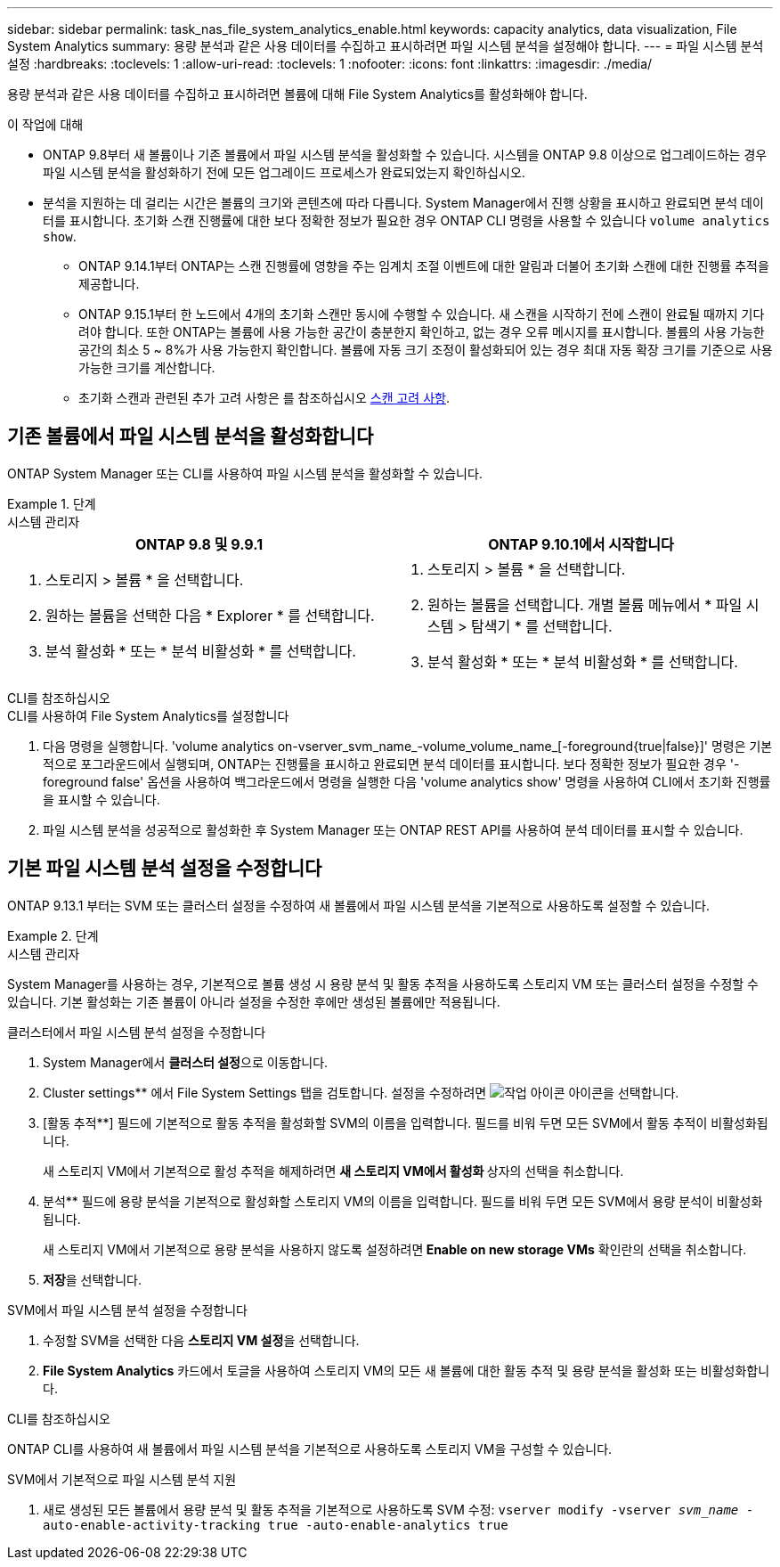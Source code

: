 ---
sidebar: sidebar 
permalink: task_nas_file_system_analytics_enable.html 
keywords: capacity analytics, data visualization, File System Analytics 
summary: 용량 분석과 같은 사용 데이터를 수집하고 표시하려면 파일 시스템 분석을 설정해야 합니다. 
---
= 파일 시스템 분석 설정
:hardbreaks:
:toclevels: 1
:allow-uri-read: 
:toclevels: 1
:nofooter: 
:icons: font
:linkattrs: 
:imagesdir: ./media/


[role="lead"]
용량 분석과 같은 사용 데이터를 수집하고 표시하려면 볼륨에 대해 File System Analytics를 활성화해야 합니다.

.이 작업에 대해
* ONTAP 9.8부터 새 볼륨이나 기존 볼륨에서 파일 시스템 분석을 활성화할 수 있습니다. 시스템을 ONTAP 9.8 이상으로 업그레이드하는 경우 파일 시스템 분석을 활성화하기 전에 모든 업그레이드 프로세스가 완료되었는지 확인하십시오.
* 분석을 지원하는 데 걸리는 시간은 볼륨의 크기와 콘텐츠에 따라 다릅니다. System Manager에서 진행 상황을 표시하고 완료되면 분석 데이터를 표시합니다. 초기화 스캔 진행률에 대한 보다 정확한 정보가 필요한 경우 ONTAP CLI 명령을 사용할 수 있습니다 `volume analytics show`.
+
** ONTAP 9.14.1부터 ONTAP는 스캔 진행률에 영향을 주는 임계치 조절 이벤트에 대한 알림과 더불어 초기화 스캔에 대한 진행률 추적을 제공합니다.
** ONTAP 9.15.1부터 한 노드에서 4개의 초기화 스캔만 동시에 수행할 수 있습니다. 새 스캔을 시작하기 전에 스캔이 완료될 때까지 기다려야 합니다. 또한 ONTAP는 볼륨에 사용 가능한 공간이 충분한지 확인하고, 없는 경우 오류 메시지를 표시합니다. 볼륨의 사용 가능한 공간의 최소 5 ~ 8%가 사용 가능한지 확인합니다. 볼륨에 자동 크기 조정이 활성화되어 있는 경우 최대 자동 확장 크기를 기준으로 사용 가능한 크기를 계산합니다.
** 초기화 스캔과 관련된 추가 고려 사항은 를 참조하십시오 xref:./file-system-analytics/considerations-concept.html#scan-considerations[스캔 고려 사항].






== 기존 볼륨에서 파일 시스템 분석을 활성화합니다

ONTAP System Manager 또는 CLI를 사용하여 파일 시스템 분석을 활성화할 수 있습니다.

.단계
[role="tabbed-block"]
====
.시스템 관리자
--
|===
| ONTAP 9.8 및 9.9.1 | ONTAP 9.10.1에서 시작합니다 


 a| 
. 스토리지 > 볼륨 * 을 선택합니다.
. 원하는 볼륨을 선택한 다음 * Explorer * 를 선택합니다.
. 분석 활성화 * 또는 * 분석 비활성화 * 를 선택합니다.

 a| 
. 스토리지 > 볼륨 * 을 선택합니다.
. 원하는 볼륨을 선택합니다. 개별 볼륨 메뉴에서 * 파일 시스템 > 탐색기 * 를 선택합니다.
. 분석 활성화 * 또는 * 분석 비활성화 * 를 선택합니다.


|===
--
.CLI를 참조하십시오
--
.CLI를 사용하여 File System Analytics를 설정합니다
. 다음 명령을 실행합니다. 'volume analytics on-vserver_svm_name_-volume_volume_name_[-foreground{true|false}]' 명령은 기본적으로 포그라운드에서 실행되며, ONTAP는 진행률을 표시하고 완료되면 분석 데이터를 표시합니다. 보다 정확한 정보가 필요한 경우 '-foreground false' 옵션을 사용하여 백그라운드에서 명령을 실행한 다음 'volume analytics show' 명령을 사용하여 CLI에서 초기화 진행률을 표시할 수 있습니다.
. 파일 시스템 분석을 성공적으로 활성화한 후 System Manager 또는 ONTAP REST API를 사용하여 분석 데이터를 표시할 수 있습니다.


--
====


== 기본 파일 시스템 분석 설정을 수정합니다

ONTAP 9.13.1 부터는 SVM 또는 클러스터 설정을 수정하여 새 볼륨에서 파일 시스템 분석을 기본적으로 사용하도록 설정할 수 있습니다.

.단계
[role="tabbed-block"]
====
.시스템 관리자
--
System Manager를 사용하는 경우, 기본적으로 볼륨 생성 시 용량 분석 및 활동 추적을 사용하도록 스토리지 VM 또는 클러스터 설정을 수정할 수 있습니다. 기본 활성화는 기존 볼륨이 아니라 설정을 수정한 후에만 생성된 볼륨에만 적용됩니다.

.클러스터에서 파일 시스템 분석 설정을 수정합니다
. System Manager에서 ** 클러스터 설정**으로 이동합니다.
. Cluster settings** 에서 File System Settings 탭을 검토합니다. 설정을 수정하려면 image:icon_gear.gif["작업 아이콘"] 아이콘을 선택합니다.
. [활동 추적**] 필드에 기본적으로 활동 추적을 활성화할 SVM의 이름을 입력합니다. 필드를 비워 두면 모든 SVM에서 활동 추적이 비활성화됩니다.
+
새 스토리지 VM에서 기본적으로 활성 추적을 해제하려면 ** 새 스토리지 VM에서 활성화 ** 상자의 선택을 취소합니다.

. 분석** 필드에 용량 분석을 기본적으로 활성화할 스토리지 VM의 이름을 입력합니다. 필드를 비워 두면 모든 SVM에서 용량 분석이 비활성화됩니다.
+
새 스토리지 VM에서 기본적으로 용량 분석을 사용하지 않도록 설정하려면** Enable on new storage VMs** 확인란의 선택을 취소합니다.

. ** 저장**을 선택합니다.


.SVM에서 파일 시스템 분석 설정을 수정합니다
. 수정할 SVM을 선택한 다음 ** 스토리지 VM 설정**을 선택합니다.
. ** File System Analytics** 카드에서 토글을 사용하여 스토리지 VM의 모든 새 볼륨에 대한 활동 추적 및 용량 분석을 활성화 또는 비활성화합니다.


--
.CLI를 참조하십시오
--
ONTAP CLI를 사용하여 새 볼륨에서 파일 시스템 분석을 기본적으로 사용하도록 스토리지 VM을 구성할 수 있습니다.

.SVM에서 기본적으로 파일 시스템 분석 지원
. 새로 생성된 모든 볼륨에서 용량 분석 및 활동 추적을 기본적으로 사용하도록 SVM 수정:
`vserver modify -vserver _svm_name_ -auto-enable-activity-tracking true -auto-enable-analytics true`


--
====